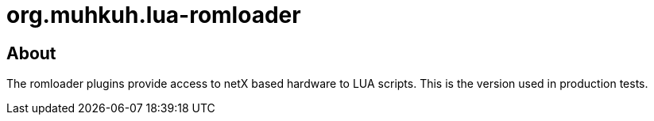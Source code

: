 org.muhkuh.lua-romloader
========================

== About

The romloader plugins provide access to netX based hardware to LUA scripts. This is the version used in production tests.
